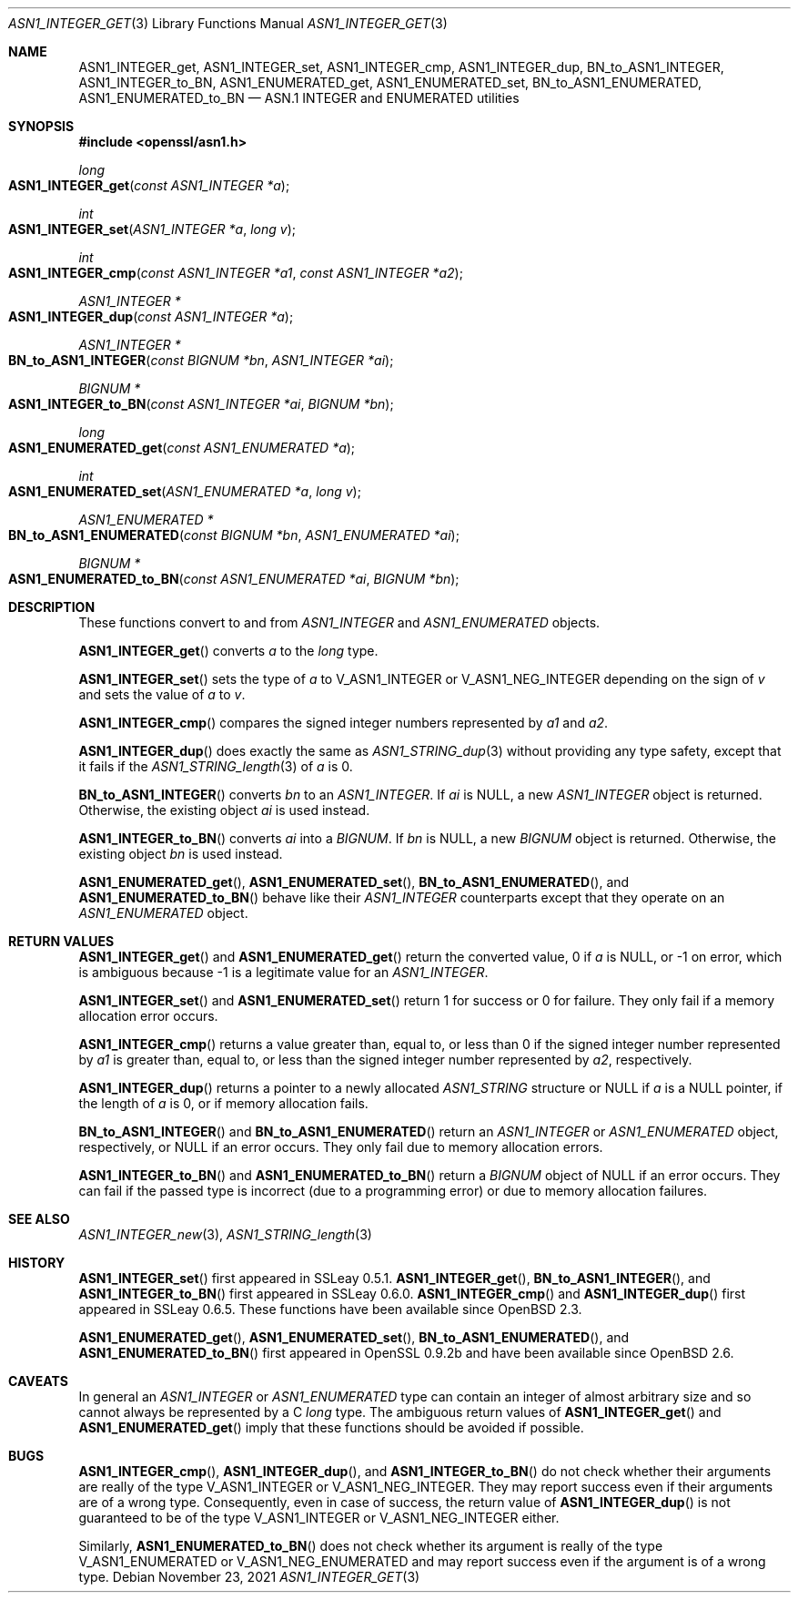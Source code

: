 .\" $OpenBSD: ASN1_INTEGER_get.3,v 1.5 2021/11/23 13:52:27 schwarze Exp $
.\" selective merge up to:
.\" OpenSSL man3/ASN1_INTEGER_get_int64 24a535ea Sep 22 13:14:20 2020 +0100
.\"
.\" This file is a derived work.
.\" The changes are covered by the following Copyright and license:
.\"
.\" Copyright (c) 2018, 2021 Ingo Schwarze <schwarze@openbsd.org>
.\"
.\" Permission to use, copy, modify, and distribute this software for any
.\" purpose with or without fee is hereby granted, provided that the above
.\" copyright notice and this permission notice appear in all copies.
.\"
.\" THE SOFTWARE IS PROVIDED "AS IS" AND THE AUTHOR DISCLAIMS ALL WARRANTIES
.\" WITH REGARD TO THIS SOFTWARE INCLUDING ALL IMPLIED WARRANTIES OF
.\" MERCHANTABILITY AND FITNESS. IN NO EVENT SHALL THE AUTHOR BE LIABLE FOR
.\" ANY SPECIAL, DIRECT, INDIRECT, OR CONSEQUENTIAL DAMAGES OR ANY DAMAGES
.\" WHATSOEVER RESULTING FROM LOSS OF USE, DATA OR PROFITS, WHETHER IN AN
.\" ACTION OF CONTRACT, NEGLIGENCE OR OTHER TORTIOUS ACTION, ARISING OUT OF
.\" OR IN CONNECTION WITH THE USE OR PERFORMANCE OF THIS SOFTWARE.
.\"
.\" The original file was written by Dr. Stephen Henson <steve@openssl.org>.
.\" Copyright (c) 2015 The OpenSSL Project.  All rights reserved.
.\"
.\" Redistribution and use in source and binary forms, with or without
.\" modification, are permitted provided that the following conditions
.\" are met:
.\"
.\" 1. Redistributions of source code must retain the above copyright
.\"    notice, this list of conditions and the following disclaimer.
.\"
.\" 2. Redistributions in binary form must reproduce the above copyright
.\"    notice, this list of conditions and the following disclaimer in
.\"    the documentation and/or other materials provided with the
.\"    distribution.
.\"
.\" 3. All advertising materials mentioning features or use of this
.\"    software must display the following acknowledgment:
.\"    "This product includes software developed by the OpenSSL Project
.\"    for use in the OpenSSL Toolkit. (http://www.openssl.org/)"
.\"
.\" 4. The names "OpenSSL Toolkit" and "OpenSSL Project" must not be used to
.\"    endorse or promote products derived from this software without
.\"    prior written permission. For written permission, please contact
.\"    openssl-core@openssl.org.
.\"
.\" 5. Products derived from this software may not be called "OpenSSL"
.\"    nor may "OpenSSL" appear in their names without prior written
.\"    permission of the OpenSSL Project.
.\"
.\" 6. Redistributions of any form whatsoever must retain the following
.\"    acknowledgment:
.\"    "This product includes software developed by the OpenSSL Project
.\"    for use in the OpenSSL Toolkit (http://www.openssl.org/)"
.\"
.\" THIS SOFTWARE IS PROVIDED BY THE OpenSSL PROJECT ``AS IS'' AND ANY
.\" EXPRESSED OR IMPLIED WARRANTIES, INCLUDING, BUT NOT LIMITED TO, THE
.\" IMPLIED WARRANTIES OF MERCHANTABILITY AND FITNESS FOR A PARTICULAR
.\" PURPOSE ARE DISCLAIMED.  IN NO EVENT SHALL THE OpenSSL PROJECT OR
.\" ITS CONTRIBUTORS BE LIABLE FOR ANY DIRECT, INDIRECT, INCIDENTAL,
.\" SPECIAL, EXEMPLARY, OR CONSEQUENTIAL DAMAGES (INCLUDING, BUT
.\" NOT LIMITED TO, PROCUREMENT OF SUBSTITUTE GOODS OR SERVICES;
.\" LOSS OF USE, DATA, OR PROFITS; OR BUSINESS INTERRUPTION)
.\" HOWEVER CAUSED AND ON ANY THEORY OF LIABILITY, WHETHER IN CONTRACT,
.\" STRICT LIABILITY, OR TORT (INCLUDING NEGLIGENCE OR OTHERWISE)
.\" ARISING IN ANY WAY OUT OF THE USE OF THIS SOFTWARE, EVEN IF ADVISED
.\" OF THE POSSIBILITY OF SUCH DAMAGE.
.\"
.Dd $Mdocdate: November 23 2021 $
.Dt ASN1_INTEGER_GET 3
.Os
.Sh NAME
.Nm ASN1_INTEGER_get ,
.Nm ASN1_INTEGER_set ,
.Nm ASN1_INTEGER_cmp ,
.Nm ASN1_INTEGER_dup ,
.Nm BN_to_ASN1_INTEGER ,
.Nm ASN1_INTEGER_to_BN ,
.Nm ASN1_ENUMERATED_get ,
.Nm ASN1_ENUMERATED_set ,
.Nm BN_to_ASN1_ENUMERATED ,
.Nm ASN1_ENUMERATED_to_BN
.Nd ASN.1 INTEGER and ENUMERATED utilities
.Sh SYNOPSIS
.In openssl/asn1.h
.Ft long
.Fo ASN1_INTEGER_get
.Fa "const ASN1_INTEGER *a"
.Fc
.Ft int
.Fo ASN1_INTEGER_set
.Fa "ASN1_INTEGER *a"
.Fa "long v"
.Fc
.Ft int
.Fo ASN1_INTEGER_cmp
.Fa "const ASN1_INTEGER *a1"
.Fa "const ASN1_INTEGER *a2"
.Fc
.Ft ASN1_INTEGER *
.Fo ASN1_INTEGER_dup
.Fa "const ASN1_INTEGER *a"
.Fc
.Ft ASN1_INTEGER *
.Fo BN_to_ASN1_INTEGER
.Fa "const BIGNUM *bn"
.Fa "ASN1_INTEGER *ai"
.Fc
.Ft BIGNUM *
.Fo ASN1_INTEGER_to_BN
.Fa "const ASN1_INTEGER *ai"
.Fa "BIGNUM *bn"
.Fc
.Ft long
.Fo ASN1_ENUMERATED_get
.Fa "const ASN1_ENUMERATED *a"
.Fc
.Ft int
.Fo ASN1_ENUMERATED_set
.Fa "ASN1_ENUMERATED *a"
.Fa "long v"
.Fc
.Ft ASN1_ENUMERATED *
.Fo BN_to_ASN1_ENUMERATED
.Fa "const BIGNUM *bn"
.Fa "ASN1_ENUMERATED *ai"
.Fc
.Ft BIGNUM *
.Fo ASN1_ENUMERATED_to_BN
.Fa "const ASN1_ENUMERATED *ai"
.Fa "BIGNUM *bn"
.Fc
.Sh DESCRIPTION
These functions convert to and from
.Vt ASN1_INTEGER
and
.Vt ASN1_ENUMERATED
objects.
.Pp
.Fn ASN1_INTEGER_get
converts
.Fa a
to the
.Vt long
type.
.Pp
.Fn ASN1_INTEGER_set
sets the type of
.Fa a
to
.Dv V_ASN1_INTEGER
or
.Dv V_ASN1_NEG_INTEGER
depending on the sign of
.Fa v
and sets the value of
.Fa a
to
.Fa v .
.Pp
.Fn ASN1_INTEGER_cmp
compares the signed integer numbers represented by
.Fa a1
and
.Fa a2 .
.Pp
.Fn ASN1_INTEGER_dup
does exactly the same as
.Xr ASN1_STRING_dup 3
without providing any type safety,
except that it fails if the
.Xr ASN1_STRING_length 3
of
.Fa a
is 0.
.Pp
.Fn BN_to_ASN1_INTEGER
converts
.Fa bn
to an
.Vt ASN1_INTEGER .
If
.Fa ai
is
.Dv NULL ,
a new
.Vt ASN1_INTEGER
object is returned.
Otherwise, the existing object
.Fa ai
is used instead.
.Pp
.Fn ASN1_INTEGER_to_BN
converts
.Fa ai
into a
.Vt BIGNUM .
If
.Fa bn
is
.Dv NULL ,
a new
.Vt BIGNUM
object is returned.
Otherwise, the existing object
.Fa bn
is used instead.
.Pp
.Fn ASN1_ENUMERATED_get ,
.Fn ASN1_ENUMERATED_set ,
.Fn BN_to_ASN1_ENUMERATED ,
and
.Fn ASN1_ENUMERATED_to_BN
behave like their
.Vt ASN1_INTEGER
counterparts except that they operate on an
.Vt ASN1_ENUMERATED
object.
.Sh RETURN VALUES
.Fn ASN1_INTEGER_get
and
.Fn ASN1_ENUMERATED_get
return the converted value, 0 if
.Fa a
is
.Dv NULL ,
or \-1 on error, which is ambiguous because \-1 is a legitimate
value for an
.Vt ASN1_INTEGER .
.Pp
.Fn ASN1_INTEGER_set
and
.Fn ASN1_ENUMERATED_set
return 1 for success or 0 for failure.
They only fail if a memory allocation error occurs.
.Pp
.Fn ASN1_INTEGER_cmp
returns a value greater than, equal to, or less than 0
if the signed integer number represented by
.Fa a1
is greater than, equal to, or less than
the signed integer number represented by
.Fa a2 ,
respectively.
.Pp
.Fn ASN1_INTEGER_dup
returns a pointer to a newly allocated
.Vt ASN1_STRING
structure or
.Dv NULL
if
.Fa a
is a
.Dv NULL
pointer, if the length of
.Fa a
is 0, or if memory allocation fails.
.Pp
.Fn BN_to_ASN1_INTEGER
and
.Fn BN_to_ASN1_ENUMERATED
return an
.Vt ASN1_INTEGER
or
.Vt ASN1_ENUMERATED
object, respectively, or
.Dv NULL
if an error occurs.
They only fail due to memory allocation errors.
.Pp
.Fn ASN1_INTEGER_to_BN
and
.Fn ASN1_ENUMERATED_to_BN
return a
.Vt BIGNUM
object of
.Dv NULL
if an error occurs.
They can fail if the passed type is incorrect (due to a programming error)
or due to memory allocation failures.
.Sh SEE ALSO
.Xr ASN1_INTEGER_new 3 ,
.Xr ASN1_STRING_length 3
.Sh HISTORY
.Fn ASN1_INTEGER_set
first appeared in SSLeay 0.5.1.
.Fn ASN1_INTEGER_get ,
.Fn BN_to_ASN1_INTEGER ,
and
.Fn ASN1_INTEGER_to_BN
first appeared in SSLeay 0.6.0.
.Fn ASN1_INTEGER_cmp
and
.Fn ASN1_INTEGER_dup
first appeared in SSLeay 0.6.5.
These functions have been available since
.Ox 2.3 .
.Pp
.Fn ASN1_ENUMERATED_get ,
.Fn ASN1_ENUMERATED_set ,
.Fn BN_to_ASN1_ENUMERATED ,
and
.Fn ASN1_ENUMERATED_to_BN
first appeared in OpenSSL 0.9.2b and have been available since
.Ox 2.6 .
.Sh CAVEATS
In general an
.Vt ASN1_INTEGER
or
.Vt ASN1_ENUMERATED
type can contain an integer of almost arbitrary size
and so cannot always be represented by a C
.Vt long
type.
The ambiguous return values of
.Fn ASN1_INTEGER_get
and
.Fn ASN1_ENUMERATED_get
imply that these functions should be avoided if possible.
.Sh BUGS
.Fn ASN1_INTEGER_cmp ,
.Fn ASN1_INTEGER_dup ,
and
.Fn ASN1_INTEGER_to_BN
do not check whether their arguments are really of the type
.Dv V_ASN1_INTEGER
or
.Dv V_ASN1_NEG_INTEGER .
They may report success even if their arguments are of a wrong type.
Consequently, even in case of success, the return value of
.Fn ASN1_INTEGER_dup
is not guaranteed to be of the type
.Dv V_ASN1_INTEGER
or
.Dv V_ASN1_NEG_INTEGER
either.
.Pp
Similarly,
.Fn ASN1_ENUMERATED_to_BN
does not check whether its argument is really of the type
.Dv V_ASN1_ENUMERATED
or
.Dv V_ASN1_NEG_ENUMERATED
and may report success even if the argument is of a wrong type.
